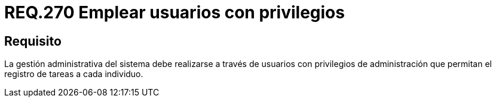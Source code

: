 :slug: rules/270/
:category: rules
:description: En el presente documento se detallan los requerimientos de seguridad relacionados a la gestión administrativa de un sistema. Por lo tanto, dicha gestión debe realizarse a través de usuarios con privilegios de administración que permitan el registro de tareas a cada individuo.
:keywords: Gestión, Sistema, Administración, Usuarios, Privilegios, Registro de tareas.
:rules: yes

= REQ.270 Emplear usuarios con privilegios

== Requisito

La gestión administrativa del sistema
debe realizarse a través de usuarios con privilegios de administración
que permitan el registro de tareas a cada individuo.
